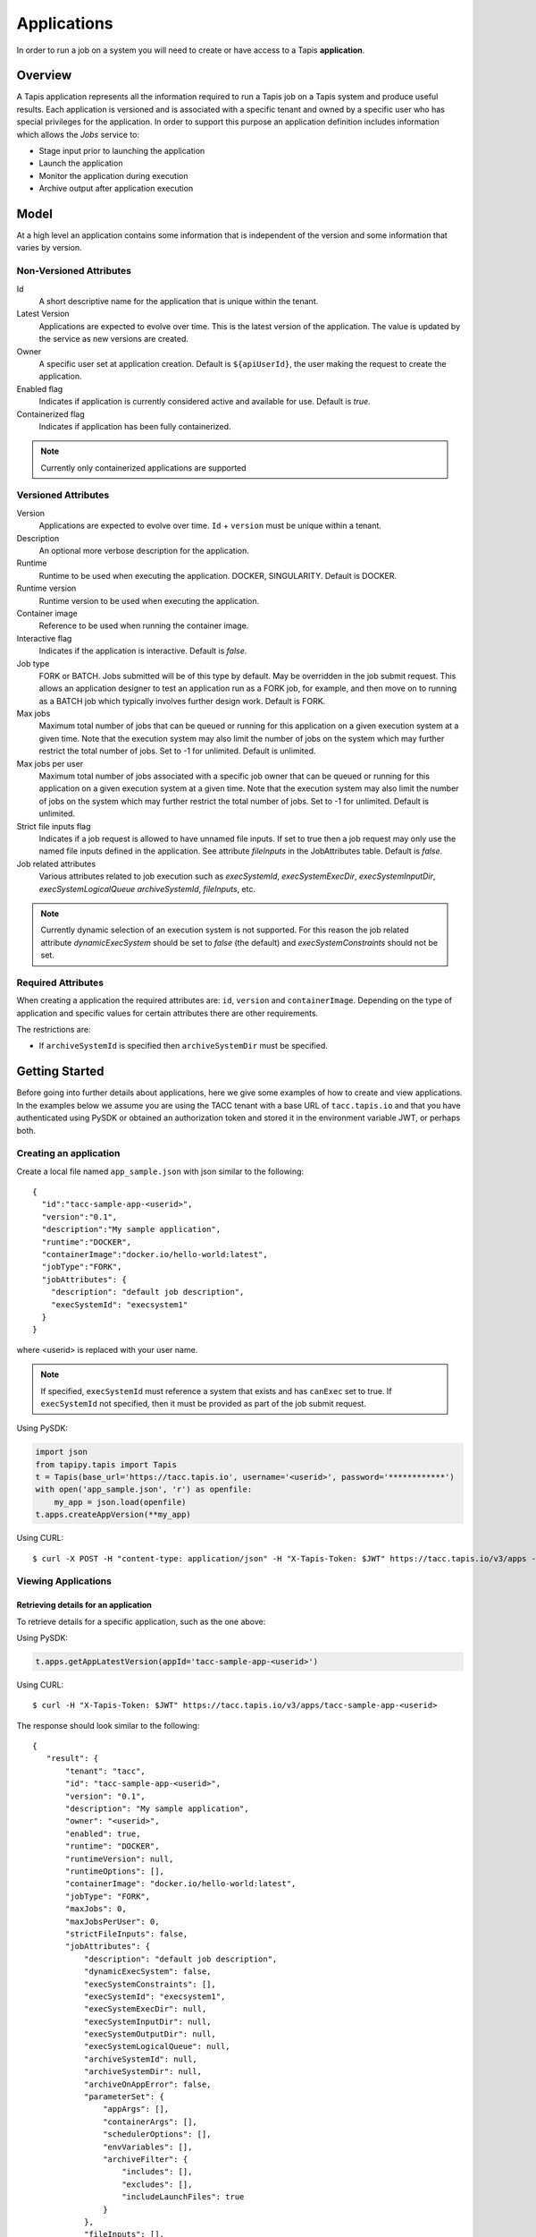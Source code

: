 .. _apps:

=======================================
Applications
=======================================

In order to run a job on a system you will need to create or have access to a Tapis **application**.

-----------------
Overview
-----------------
A Tapis application represents all the information required to run a Tapis job on a Tapis system and produce useful
results. Each application is versioned and is associated with a specific tenant and owned by a specific user who has
special privileges for the application. In order to support this purpose an application definition includes information
which allows the *Jobs* service to:

* Stage input prior to launching the application
* Launch the application
* Monitor the application during execution
* Archive output after application execution

..
    Dynamic Execution System Selection
    ~~~~~~~~~~~~~~~~~~~~~~~~~~~~~~~~~~
    Tapis supports dynamic selection of an execution system at runtime. Each Tapis system has certain capabilities inherent
    in the definition of the system, such as the batch scheduler type, supported container runtimes, certain information
    about the HPC queues, etc. Additional job related capabilities may also be included in a system definition. A job
    request or an application may specify a list of constraints based on these capabilities. These are used for determining
    eligible systems at job execution time.

-----------------
Model
-----------------
At a high level an application contains some information that is independent of the version and some information that
varies by version.

Non-Versioned Attributes
~~~~~~~~~~~~~~~~~~~~~~~~

Id
  A short descriptive name for the application that is unique within the tenant.
Latest Version
  Applications are expected to evolve over time. This is the latest version of the application. The value is
  updated by the service as new versions are created.
Owner
  A specific user set at application creation. Default is ``${apiUserId}``, the user making the request to
  create the application.
Enabled flag
  Indicates if application is currently considered active and available for use. Default is *true*.
Containerized flag
  Indicates if application has been fully containerized.

.. note::
  Currently only containerized applications are supported

Versioned Attributes
~~~~~~~~~~~~~~~~~~~~

Version
  Applications are expected to evolve over time. ``Id`` + ``version`` must be unique within a tenant.
Description
  An optional more verbose description for the application.
Runtime
  Runtime to be used when executing the application. DOCKER, SINGULARITY. Default is DOCKER.
Runtime version
  Runtime version to be used when executing the application.
Container image
  Reference to be used when running the container image.
Interactive flag
  Indicates if the application is interactive. Default is *false*.
Job type
  FORK or BATCH. Jobs submitted will be of this type by default. May be overridden in the job submit request.
  This allows an application designer to test an application run as a FORK job, for example, and then move on to
  running as a BATCH job which typically involves further design work. Default is FORK.
Max jobs
  Maximum total number of jobs that can be queued or running for this application on a given execution system at
  a given time. Note that the execution system may also limit the number of jobs on the system which may further
  restrict the total number of jobs. Set to -1 for unlimited. Default is unlimited.
Max jobs per user
  Maximum total number of jobs associated with a specific job owner that can be queued or running for this application
  on a given execution system at a given time. Note that the execution system may also limit the number of jobs on the
  system which may further restrict the total number of jobs. Set to -1 for unlimited. Default is unlimited.
Strict file inputs flag
  Indicates if a job request is allowed to have unnamed file inputs. If set to true then a job request may only use
  the named file inputs defined in the application. See attribute *fileInputs* in the JobAttributes table.
  Default is *false*.
Job related attributes
  Various attributes related to job execution such as *execSystemId*, *execSystemExecDir*, *execSystemInputDir*,
  *execSystemLogicalQueue* *archiveSystemId*, *fileInputs*, etc.

.. note::
  Currently dynamic selection of an execution system is not supported. For this reason the job related attribute
  *dynamicExecSystem* should be set to *false* (the default) and *execSystemConstraints* should not be set.

Required Attributes
~~~~~~~~~~~~~~~~~~~

When creating a application the required attributes are: ``id``, ``version`` and  ``containerImage``.
Depending on the type of application and specific values for certain attributes there are other requirements.

The restrictions are:

* If ``archiveSystemId`` is specified then ``archiveSystemDir`` must be specified.

--------------------------------
Getting Started
--------------------------------

Before going into further details about applications, here we give some examples of how to create and view applications.
In the examples below we assume you are using the TACC tenant with a base URL of ``tacc.tapis.io`` and that you have
authenticated using PySDK or obtained an authorization token and stored it in the environment variable JWT,
or perhaps both.

Creating an application
~~~~~~~~~~~~~~~~~~~~~~~

Create a local file named ``app_sample.json`` with json similar to the following::

  {
    "id":"tacc-sample-app-<userid>",
    "version":"0.1",
    "description":"My sample application",
    "runtime":"DOCKER",
    "containerImage":"docker.io/hello-world:latest",
    "jobType":"FORK",
    "jobAttributes": {
      "description": "default job description",
      "execSystemId": "execsystem1"
    }
  }

where <userid> is replaced with your user name.

.. note::
  If specified, ``execSystemId`` must reference a system that exists and has ``canExec`` set to true. If
  ``execSystemId`` not specified, then it must be provided as part of the job submit request.

Using PySDK:

.. code-block:: python

 import json
 from tapipy.tapis import Tapis
 t = Tapis(base_url='https://tacc.tapis.io', username='<userid>', password='************')
 with open('app_sample.json', 'r') as openfile:
     my_app = json.load(openfile)
 t.apps.createAppVersion(**my_app)

Using CURL::

   $ curl -X POST -H "content-type: application/json" -H "X-Tapis-Token: $JWT" https://tacc.tapis.io/v3/apps -d @app_sample.json

Viewing Applications
~~~~~~~~~~~~~~~~~~~~

Retrieving details for an application
^^^^^^^^^^^^^^^^^^^^^^^^^^^^^^^^^^^^^

To retrieve details for a specific application, such as the one above:

Using PySDK:

.. code-block:: python

 t.apps.getAppLatestVersion(appId='tacc-sample-app-<userid>')

Using CURL::

 $ curl -H "X-Tapis-Token: $JWT" https://tacc.tapis.io/v3/apps/tacc-sample-app-<userid>

The response should look similar to the following::

 {
    "result": {
        "tenant": "tacc",
        "id": "tacc-sample-app-<userid>",
        "version": "0.1",
        "description": "My sample application",
        "owner": "<userid>",
        "enabled": true,
        "runtime": "DOCKER",
        "runtimeVersion": null,
        "runtimeOptions": [],
        "containerImage": "docker.io/hello-world:latest",
        "jobType": "FORK",
        "maxJobs": 0,
        "maxJobsPerUser": 0,
        "strictFileInputs": false,
        "jobAttributes": {
            "description": "default job description",
            "dynamicExecSystem": false,
            "execSystemConstraints": [],
            "execSystemId": "execsystem1",
            "execSystemExecDir": null,
            "execSystemInputDir": null,
            "execSystemOutputDir": null,
            "execSystemLogicalQueue": null,
            "archiveSystemId": null,
            "archiveSystemDir": null,
            "archiveOnAppError": false,
            "parameterSet": {
                "appArgs": [],
                "containerArgs": [],
                "schedulerOptions": [],
                "envVariables": [],
                "archiveFilter": {
                    "includes": [],
                    "excludes": [],
                    "includeLaunchFiles": true
                }
            },
            "fileInputs": [],
            "fileInputArrays": [],
            "nodeCount": 1,
            "coresPerNode": 1,
            "memoryMB": 100,
            "maxMinutes": 10,
            "subscriptions": [],
            "tags": []
        },
        "tags": [],
        "notes": {},
        "uuid": "40a60a11-41fe-45ea-8674-d2cfe04992f6",
        "deleted": false,
        "created": "2021-04-22T21:30:10.590999Z",
        "updated": "2021-04-22T21:30:10.590999Z"
    },
    "status": "success",
    "message": "TAPIS_FOUND App found: tacc-sample-app-<userid>",
    "version": "0.0.1-SNAPSHOT",
    "metadata": null
 }

Retrieving details for all applications
^^^^^^^^^^^^^^^^^^^^^^^^^^^^^^^^^^^^^^^

To see the current list of applications that you are authorized to view:

.. comment
.. comment (NOTE: See the section below on searching and filtering to find out how to control the amount of information returned)

Using PySDK:

.. code-block:: python

 t.apps.getApps()

Using CURL::

 $ curl -H "X-Tapis-Token: $JWT" https://tacc.tapis.io/v3/apps?select=allAttributes

The response should contain a list of items similar to the single listing shown above.

-----------------------------------
Minimal Definition and Restrictions
-----------------------------------
When creating an application the required attributes are: *id*, *version* and *containerImage*
Depending on the type of application and specific values for certain attributes there are other requirements.
The restrictions are:

* If *archiveSystemId* is specified then *archiveSystemDir* is required.

------------------
Version
------------------
Versioning scheme is at the discretion of the application author. The combination of ``tenant+id+version`` uniquely
identifies an application in the Tapis environment. It is recommended that a two or three level form of
semantic versioning be used. The fully qualified application reference within a tenant is constructed by appending
a hyphen to the name followed by the version string. For example, the first two versions of an application might
be myapp-0.0.1 and myapp-0.0.2. If a version is not specified when retrieving an application then by default the most
recently created version of the application will be returned.

-------------------------
Containerized Application
-------------------------
An application that has been containerized is one that can be executed using a single container image. Tapis will use
the appropriate container runtime command and provide support for making the input and output directories available to
the container when running the container image.

.. note::
  Currently only containerized applications are supported

------------------------------
Directory Semantics and Macros
------------------------------
At job submission time the Jobs service supports the use of macros based on template variables. These variables may be
referenced when specifying directories in an application definition. For a full list of supported variables please see
the Jobs Service. Here are some examples of variables that may be used when specifying directories for an application:

* *JobUUID* - The Id of the job determined at job submission.
* *JobOwner* - The owner of the job determined at job submission.
* *JobWorkingDir* - Default parent directory from which a job is run. This will be relative to the effective root
  directory *rootDir* on the execution system. *rootDir* and *jobWorkingDir* are attributes of the execution system.
* *HOST_EVAL($<ENV_VARIABLE>)* - The value of the environment variable *ENV_VARIABLE* when evaluated on the execution
  system host when logging in under the job's effective user ID. This is a dynamic value determined at job submission
  time. The function *HOST_EVAL()* extracts specific environment variable values for use during job setup. In
  particular, the TACC specific values of *$HOME*, *$WORK*, *$SCRATCH* and *$FLASH* can be referenced. The specified
  environment variable name is used **as-is**. It is **not** subject to macro substitution. However, the function call
  can have a path string appended to it, such as in *HOST_EVAL($SCRATCH)/tmp/${JobUUID}*, and macro substitution will be
  applied to the path string.

-----------------
Permissions
-----------------
The permissions model allows for fine grained access control of Tapis applications.

At application creation time the owner is given full access to the application.
Permissions for other users may be granted and revoked through the applications API. Please
note that grants and revokes through this service only impact the default role for the
user. A user may still have access through permissions in another role. So even after
revoking permissions through this service when permissions are retrieved the access may
still be listed. This indicates access has been granted via another role.

Permissions are specified as either ``*`` for all permissions or some combination of the
following specific permissions: ``("READ","MODIFY","EXECUTE")``. Specifying permissions in all
lower case is also allowed. Having ``MODIFY`` implies ``READ``.

-----------------
Deletion
-----------------
An application may be deleted and undeleted. Deletion means the application is marked as deleted and is no longer
available for use. By default deleted applications will not be included in searches and operations on deleted
applications will not be allowed. When listing applications the query parameter *showDeleted* may be used in order to
include deleted applications in the results. Note that deletion applies to all version of an application. It is not
possible to delete a specific version.

-----------------------------
Application Attributes Table
-----------------------------

+---------------------+----------------+----------------------+--------------------------------------------------------------------------------------+
| Attribute           | Type           | Example              | Notes                                                                                |
+=====================+================+======================+======================================================================================+
| tenant              | String         | designsafe           | - Name of the tenant for which the application is defined.                           |
|                     |                |                      | - *tenant* + $version* + *id* must be unique.                                        |
|                     |                |                      |                                                                                      |
+---------------------+----------------+----------------------+--------------------------------------------------------------------------------------+
| id                  | String         | my-ds-app            | - Name of the application. URI safe, see RFC 3986.                                   |
|                     |                |                      | - *tenant* + $version* + *id* must be unique.                                        |
|                     |                |                      | - Allowed characters: Alphanumeric [0-9a-zA-Z] and special characters [-._~].        |
|                     |                |                      | - **Required** at creation time.                                                     |
+---------------------+----------------+----------------------+--------------------------------------------------------------------------------------+
| version             | String         | 0.0.1                | - Version of the application. URI safe, see RFC 3986.                                |
|                     |                |                      | - *tenant* + $version* + *id* must be unique.                                        |
|                     |                |                      | - Allowed characters: Alphanumeric [0-9a-zA-Z] and special characters [-._~].        |
|                     |                |                      | - **Required** at creation time.                                                     |
+---------------------+----------------+----------------------+--------------------------------------------------------------------------------------+
| description         | String         | A sample application | - Optional description                                                               |
+---------------------+----------------+----------------------+--------------------------------------------------------------------------------------+
| owner               | String         | jdoe                 | - User name of *owner*.                                                              |
|                     |                |                      | - Variable references: *${apiUserId}*                                                |
|                     |                |                      | - Default is *${apiUserId}*                                                          |
+---------------------+----------------+----------------------+--------------------------------------------------------------------------------------+
| enabled             | boolean        | FALSE                | - Indicates if application currently enabled for use. Default is TRUE.               |
+---------------------+----------------+----------------------+--------------------------------------------------------------------------------------+
| runtime             | enum           | SINGULARITY          | - Runtime to be used when executing the application.                                 |
|                     |                |                      | - Runtimes: DOCKER, SINGULARITY                                                      |
|                     |                |                      | - Default is DOCKER                                                                  |
+---------------------+----------------+----------------------+--------------------------------------------------------------------------------------+
| runtimeVersion      | String         | 2.5.2                | - Optional version or range of versions required.                                    |
+---------------------+----------------+----------------------+--------------------------------------------------------------------------------------+
| runtimeOptions      | [enum]         |                      | - Options that apply to specific runtimes.                                           |
|                     |                |                      | - Options: NONE, SINGULARITY_START, SINGULARITY_RUN                                  |
|                     |                |                      | - If runtime is SINGULARITY then must have one of SINGULARITY_START, SINGULARITY_RUN |
|                     |                |                      | - Default is NONE.                                                                   |
+---------------------+----------------+----------------------+--------------------------------------------------------------------------------------+
| containerImage      | String         |docker.io/hello-world | - Reference for the container image. Other examples:                                 |
|                     |                |                      | - Singularity: shub://GodloveD/lolcow                                                |
|                     |                |                      | - Docker: tapis/hello-tapis:0.0.1                                                    |
|                     |                |                      | - **Required** at creation time.                                                     |
+---------------------+----------------+----------------------+--------------------------------------------------------------------------------------+
| jobType             | enum           | BATCH                | - Default job type.                                                                  |
|                     |                |                      | - Types: BATCH, FORK                                                                 |
|                     |                |                      | - Jobs will be of this type by default. May be overridden in the job submit request. |
|                     |                |                      | - Default is FORK.                                                                   |
+---------------------+----------------+----------------------+--------------------------------------------------------------------------------------+
| maxJobs             | int            | 10                   | - Max number of jobs that can be running for this app on a system.                   |
|                     |                |                      | - System may also limit the number of jobs.                                          |
|                     |                |                      | - Set to -1 for unlimited. Default is unlimited.                                     |
+---------------------+----------------+----------------------+--------------------------------------------------------------------------------------+
| maxJobsPerUser      | int            | 2                    | - Max number of jobs per job owner.                                                  |
|                     |                |                      | - System may also limit the number of jobs.                                          |
|                     |                |                      | - Set to -1 for unlimited. Default is unlimited.                                     |
+---------------------+----------------+----------------------+--------------------------------------------------------------------------------------+
| strictFileInputs    | boolean        | FALSE                | - Indicates if a job request is allowed to have unnamed file inputs.                 |
|                     |                |                      | - If TRUE then a job request may only use named file inputs defined in the app.      |
|                     |                |                      | - Default is FALSE.                                                                  |
+---------------------+----------------+----------------------+--------------------------------------------------------------------------------------+
| jobAttributes       | JobAttributes  |                      | - Various attributes related to job execution.                                       |
|                     |                |                      | - See table below.                                                                   |
+---------------------+----------------+----------------------+--------------------------------------------------------------------------------------+
| tags                | [String]       |                      | - List of tags as simple strings.                                                    |
+---------------------+----------------+----------------------+--------------------------------------------------------------------------------------+
| notes               | String         |{"project": "myproj"} | - Simple metadata in the form of a Json object.                                      |
+---------------------+----------------+----------------------+--------------------------------------------------------------------------------------+
| uuid                | UUID           | 20281                | - Auto-generated by service.                                                         |
+---------------------+----------------+----------------------+--------------------------------------------------------------------------------------+
| created             | Timestamp      | 2020-06-19T15:10:43Z | - When the app was created. Maintained by service.                                   |
+---------------------+----------------+----------------------+--------------------------------------------------------------------------------------+
| updated             | Timestamp      | 2020-07-04T23:21:22Z | - When the app was last updated. Maintained by service.                              |
+---------------------+----------------+----------------------+--------------------------------------------------------------------------------------+

------------------------
JobAttributes Table
------------------------

..
    | dynamicExecSystem   | boolean        |                      | - Indicates if constraints are to be used to select an execution system.             |
    |                     |                |                      | - The default is FALSE.                                                              |
    +---------------------+----------------+----------------------+--------------------------------------------------------------------------------------+
    | execSystem          | [String]       | ["A=aval AND",       | - Capability constraints to use when dynamically searching for an execution system.  |
    | Constraints         |                |   "B=bval"]          |                                                                                      |
    +---------------------+----------------+----------------------+--------------------------------------------------------------------------------------+

+---------------------+------------------+--------------------+--------------------------------------------------------------------------------------+
| Attribute           | Type             | Example            | Notes                                                                                |
+=====================+==================+====================+======================================================================================+
| description         | String           |                    | - Description to be filled in when this application is used to run a job.            |
|                     |                  |                    | - Macros allow this to act as a template to be filled in at job runtime.             |
+---------------------+------------------+--------------------+--------------------------------------------------------------------------------------+
| execSystemId        | String           |                    | - Specific system on which the application is to be run.                             |
+---------------------+------------------+--------------------+--------------------------------------------------------------------------------------+
| execSystemExecDir   | String           |                    | - Directory where application assets are staged.                                     |
|                     |                  |                    | - Current working directory at application launch time.                              |
|                     |                  |                    | - Macro template variables such as ${JobWorkingDir} may be used.                     |
|                     |                  |                    | - Default is ${JobWorkingDir}/jobs/${JobUUID}                                        |
+---------------------+------------------+--------------------+--------------------------------------------------------------------------------------+
| execSystemInputDir  | String           |                    | - Directory where Tapis is to stage the inputs required by the application.          |
|                     |                  |                    | - Macro template variables such as ${JobWorkingDir} may be used.                     |
|                     |                  |                    | - Default is ${JobWorkingDir}/jobs/${JobUUID}                                        |
+---------------------+------------------+--------------------+--------------------------------------------------------------------------------------+
| execSystemOutputDir | String           |                    | - Directory where Tapis expects the application to store its final output results.   |
|                     |                  |                    | - Files here are candidates for archiving.                                           |
|                     |                  |                    | - Macro template variables such as ${JobWorkingDir} may be used.                     |
|                     |                  |                    | - Default is ${JobWorkingDir}/jobs/${JobUUID}/output                                 |
+---------------------+------------------+--------------------+--------------------------------------------------------------------------------------+
| execSystem          | String           | normal             | - LogicalQueue to use when running the job.                                          |
| LogicalQueue        |                  |                    |                                                                                      |
+---------------------+------------------+--------------------+--------------------------------------------------------------------------------------+
| archiveSystemId     | String           |                    | - System to use when archiving outputs.                                              |
+---------------------+------------------+--------------------+--------------------------------------------------------------------------------------+
| archiveSystemDir    | String           |                    | - Directory on *archiveSystemId* where outputs will be placed.                       |
|                     |                  |                    | - This will be relative to the effective root directory defined for archiveSystemId. |
|                     |                  |                    | - Default is ${JobWorkingDir}/jobs/${JobUUID}                                        |
+---------------------+------------------+--------------------+--------------------------------------------------------------------------------------+
| archiveOnAppError   | boolean          |                    | - Indicates if outputs should be archived if there is an error while running job.    |
|                     |                  |                    | - The default is TRUE.                                                               |
+---------------------+------------------+--------------------+--------------------------------------------------------------------------------------+
| parameterSet        | ParameterSet     |                    | - Various collections used during job execution.                                     |
|                     |                  |                    | - App arguments, container arguments, scheduler options, environment variables, etc. |
|                     |                  |                    | - See table below.                                                                   |
+---------------------+------------------+--------------------+--------------------------------------------------------------------------------------+
| fileInputs          | [FileInput]      |                    | - Collection of file inputs that must be staged for the application.                 |
|                     |                  |                    | - Each input must have a name.                                                       |
|                     |                  |                    | - *strictFileInputs* =TRUE means only inputs defined here may be specified for job.  |
|                     |                  |                    | - See table below.                                                                   |
+---------------------+------------------+--------------------+--------------------------------------------------------------------------------------+
| fileInputArrays     | [FileInputArray] |                    | - Collection of arrays of inputs that must be staged for the application.            |
|                     |                  |                    | - Each input must have a name. All inputs in an array have the same target directory.|
|                     |                  |                    | - *strictFileInputs* =TRUE means only inputs defined here may be specified for job.  |
|                     |                  |                    | - See table below.                                                                   |
+---------------------+------------------+--------------------+--------------------------------------------------------------------------------------+
| nodeCount           | int              |                    | - Number of nodes to request during job submission.                                  |
+---------------------+------------------+--------------------+--------------------------------------------------------------------------------------+
| coresPerNode        | int              |                    | - Number of cores per node to request during job submission.                         |
+---------------------+------------------+--------------------+--------------------------------------------------------------------------------------+
| memoryMB            | int              |                    | - Memory in megabytes to request during job submission.                              |
+---------------------+------------------+--------------------+--------------------------------------------------------------------------------------+
| maxMinutes          | int              |                    | - Run time to request during job submission.                                         |
+---------------------+------------------+--------------------+--------------------------------------------------------------------------------------+
| subscriptions       |                  |                    | - Notification subscriptions.                                                        |
|                     |                  |                    | - See table below.                                                                   |
+---------------------+------------------+--------------------+--------------------------------------------------------------------------------------+
| tags                | [String]         |                    | - List of tags as simple strings.                                                    |
+---------------------+------------------+--------------------+--------------------------------------------------------------------------------------+

-----------------------------
ParameterSet Attributes Table
-----------------------------

+---------------------+----------------+----------------------+--------------------------------------------------------------------------------------+
| Attribute           | Type           | Example              | Notes                                                                                |
+=====================+================+======================+======================================================================================+
| appArgs             | [Arg]          |                      | - Command line arguments passed to the application.                                  |
|                     |                |                      | - See table below.                                                                   |
+---------------------+----------------+----------------------+--------------------------------------------------------------------------------------+
| containerArgs       | [Arg]          |                      | - Command line arguments passed to the container runtime.                            |
|                     |                |                      | - See table below.                                                                   |
+---------------------+----------------+----------------------+--------------------------------------------------------------------------------------+
| schedulerOptions    | [Arg]          |                      | - Scheduler options passed to the HPC batch scheduler.                               |
|                     |                |                      | - See table below.                                                                   |
+---------------------+----------------+----------------------+--------------------------------------------------------------------------------------+
| envVariables        | [String]       |                      | - Environment variables placed into the runtime environment.                         |
|                     |                |                      | - Specified in the form <key>=<value> where <value> is optional.                     |
+---------------------+----------------+----------------------+--------------------------------------------------------------------------------------+
| archiveFilter       | ArchiveFilter  |                      | - Sets of files to include or exclude when archiving.                                |
|                     |                |                      | - Default is to include all files in *execSystemOutputDir*.                          |
|                     |                |                      | - See table below.                                                                   |
+---------------------+----------------+----------------------+--------------------------------------------------------------------------------------+

------------------------------
ArchiveFilter Attributes Table
------------------------------

+---------------------+----------------+----------------------+--------------------------------------------------------------------------------------+
| Attribute           | Type           | Example              | Notes                                                                                |
+=====================+================+======================+======================================================================================+
| includes            | [String]       |                      | - Files to include when archiving after execution of the application.                |
|                     |                |                      | - excludes list has precedence.                                                      |
+---------------------+----------------+----------------------+--------------------------------------------------------------------------------------+
| excludes            | [String]       |                      | - Files to skip when archiving after execution of the application.                   |
|                     |                |                      | - excludes list has precedence.                                                      |
+---------------------+----------------+----------------------+--------------------------------------------------------------------------------------+
| includeLaunchFiles  | boolean        |                      | - Indicates if Tapis generated launch scripts are to be included when archiving.     |
|                     |                |                      | - The default is TRUE.                                                               |
+---------------------+----------------+----------------------+--------------------------------------------------------------------------------------+

------------------------
Arg Attributes Table
------------------------

+---------------------+------------+----------------------+--------------------------------------------------------------------------------------+
| Attribute           | Type       | Example              | Notes                                                                                |
+=====================+============+======================+======================================================================================+
| name                | String     |                      | - Identifying label associated with the argument.                                    |
|                     |            |                      | - **Required** at creation time.                                                     |
+---------------------+------------+----------------------+--------------------------------------------------------------------------------------+
| description         | String     |                      | - Optional description of the argument which may include usage, purpose, etc.        |
+---------------------+------------+----------------------+--------------------------------------------------------------------------------------+
| inputMode           | enum       |                      | - Indicates how argument is to be treated when processing individual job requests.   |
|                     |            |                      | - REQUIRED, FIXED, INCLUDE_ON_DEMAND, INCLUDE_BY_DEFAULT                             |
|                     |            |                      | - Default is INCLUDE_ON_DEMAND.                                                      |
+---------------------+------------+----------------------+--------------------------------------------------------------------------------------+
| arg                 | String     |                      | - Value for the argument                                                             |
|                     |            |                      | - **Required** at creation time.                                                     |
+---------------------+------------+----------------------+--------------------------------------------------------------------------------------+

--------------------------
FileInput Attributes Table
--------------------------

+-----------------+-----------+----------------------+--------------------------------------------------------------------------------------+
| Attribute       | Type      | Example              | Notes                                                                                |
+=================+===========+======================+======================================================================================+
| name            | String    |                      | - Identifying label associated with the input. Typically used during a job request.  |
|                 |           |                      | - **Required** at creation time.                                                     |
+-----------------+-----------+----------------------+--------------------------------------------------------------------------------------+
| description     | String    |                      | - Optional description.                                                              |
+-----------------+-----------+----------------------+--------------------------------------------------------------------------------------+
| inputMode       | enum      |                      | - Indicates how input is to be treated when processing individual job requests.      |
|                 |           |                      | - REQUIRED, OPTIONAL, FIXED                                                          |
|                 |           |                      | - Default is OPTIONAL.                                                               |
+-----------------+-----------+----------------------+--------------------------------------------------------------------------------------+
| autoMountLocal  | boolean   |                      | - Indicates if Jobs service should automatically mount file paths into containers.   |
|                 |           |                      | - Note that not all container runtimes require this.                                 |
|                 |           |                      | - Setting to FALSE allows user complete control using *containerArg* parameters.     |
|                 |           |                      | - Default is TRUE.                                                                   |
+-----------------+-----------+----------------------+--------------------------------------------------------------------------------------+
| sourceUrl       | String    |                      | - Source used by Jobs service when staging file inputs.                              |
+-----------------+-----------+----------------------+--------------------------------------------------------------------------------------+
| targetPath      | String    |                      | - Target path used by Jobs service when staging file inputs.                         |
+-----------------+-----------+----------------------+--------------------------------------------------------------------------------------+

-------------------------------
FileInputArray Attributes Table
-------------------------------

+-----------------+-----------+----------------------+--------------------------------------------------------------------------------------+
| Attribute       | Type      | Example              | Notes                                                                                |
+=================+===========+======================+======================================================================================+
| name            | String    |                      | - Identifying label associated with the input. Typically used during a job request.  |
|                 |           |                      | - **Required** at creation time.                                                     |
+-----------------+-----------+----------------------+--------------------------------------------------------------------------------------+
| description     | String    |                      | - Optional description.                                                              |
+-----------------+-----------+----------------------+--------------------------------------------------------------------------------------+
| inputMode       | enum      |                      | - REQUIRED, OPTIONAL, FIXED                                                          |
|                 |           |                      | - Default is OPTIONAL.                                                               |
+-----------------+-----------+----------------------+--------------------------------------------------------------------------------------+
| sourceUrls      | [String]  |                      | - Array of sources used by Jobs service when staging file inputs.                    |
+-----------------+-----------+----------------------+--------------------------------------------------------------------------------------+
| targetDir       | String    |                      | - Target directory used by Jobs service when staging file inputs.                    |
+-----------------+-----------+----------------------+--------------------------------------------------------------------------------------+

-----------------------
Searching
-----------------------
The service provides a way for users to search for applications based on a list of search conditions provided either as query
parameters for a GET call or a list of conditions in a request body for a POST call to a dedicated search endpoint.

Search using GET
~~~~~~~~~~~~~~~~
To search when using a GET request to the ``apps`` endpoint a list of search conditions may be specified
using a query parameter named ``search``. Each search condition must be surrounded with parentheses, have three parts
separated by the character ``.`` and be joined using the character ``~``.
All conditions are combined using logical AND. The general form for specifying the query parameter is as follows::

  ?search=(<attribute_1>.<op_1>.<value_1>)~(<attribute_2>.<op_2>.<value_2>)~ ... ~(<attribute_N>.<op_N>.<value_N>)

Attribute names are given in the table above and may be specified using Camel Case or Snake Case.

Supported operators: ``eq`` ``neq`` ``gt`` ``gte`` ``lt`` ``lte`` ``in`` ``nin`` ``like`` ``nlike`` ``between`` ``nbetween``

For more information on search operators, handling of timestamps, lists, quoting, escaping and other general information on
search please see <TBD>.

Example CURL command to search for applications that have ``Test`` in the id, are of type FORK and allow for *maxJobs*
greater than ``5``::

 $ curl -H "X-Tapis-Token: $JWT" https://tacc.tapis.io/v3/apps?search="(id.like.*Test*)~(job_type.eq.FORK)~(max_jobs.gt.5)"

Notes:

* For the ``like`` and ``nlike`` operators the wildcard character ``*`` matches zero or more characters and ``!`` matches exactly one character.
* For the ``between`` and ``nbetween`` operators the value must be a two item comma separated list of unquoted values.
* If there is only one condition the surrounding parentheses are optional.
* In a shell environment the character ``&`` separating query parameters must be escaped with a backslash.
* In a shell environment the query value must be surrounded by double quotes and the following characters must be escaped with a backslash in order to be properly interpreted by the shell:

  * ``"`` ``\`` `````

* Attribute names may be specified using Camel Case or Snake Case.
* Following complex attributes not supported when searching:

  * ``jobAttributes`` ``tags``  ``notes``


Dedicated Search Endpoint
~~~~~~~~~~~~~~~~~~~~~~~~~
The service provides the dedicated search endpoint ``apps/search/apps`` for specifying complex queries. Using a GET
request to this endpoint provides functionality similar to above but with a different syntax. For more complex
queries a POST request may be used with a request body specifying the search conditions using an SQL-like syntax.

Search using GET on Dedicated Endpoint
^^^^^^^^^^^^^^^^^^^^^^^^^^^^^^^^^^^^^^
Sending a GET request to the search endpoint provides functionality very similar to that provided for the endpoint
``apps`` described above. A list of search conditions may be specified using a series of query parameters, one for each attribute.
All conditions are combined using logical AND. The general form for specifying the query parameters is as follows::

  ?<attribute_1>.<op_1>=<value_1>&<attribute_2>.<op_2>=<value_2>)& ... &<attribute_N>.<op_N>=<value_N>

Attribute names are given in the table above and may be specified using Camel Case or Snake Case.

Supported operators: ``eq`` ``neq`` ``gt`` ``gte`` ``lt`` ``lte`` ``in`` ``nin`` ``like`` ``nlike`` ``between`` ``nbetween``

For more information on search operators, handling of timestamps, lists, quoting, escaping and other general information on
search please see <TBD>.

Example CURL command to search for applications that have ``Test`` in the id, are of type FORK and allow for *maxJobs*
greater than ``5``::

 $ curl -H "X-Tapis-Token: $JWT" https://tacc.tapis.io/v3/apps/search/apps?id.like=*Test*\&job_type.eq=FORK\&max_jobs.gt=5

Notes:

* For the ``like`` and ``nlike`` operators the wildcard character ``*`` matches zero or more characters and ``!`` matches exactly one character.
* For the ``between`` and ``nbetween`` operators the value must be a two item comma separated list of unquoted values.
* In a shell environment the character ``&`` separating query parameters must be escaped with a backslash.
* Attribute names may be specified using Camel Case or Snake Case.
* Following complex attributes not supported when searching:

  * ``jobAttributes`` ``tags``  ``notes``

Search using POST on Dedicated Endpoint
^^^^^^^^^^^^^^^^^^^^^^^^^^^^^^^^^^^^^^^
More complex search queries are supported when sending a POST request to the endpoint ``apps/search/apps``.
For these requests the request body must contain json with a top level property name of ``search``. The
``search`` property must contain an array of strings specifying the search criteria in
an SQL-like syntax. The array of strings are concatenated to form the full search query.
The full query must be in the form of an SQL-like ``WHERE`` clause. Note that not all SQL features are supported.

For example, to search for apps that are owned by ``jdoe`` and of type ``FORK`` or owned by
``jsmith`` and allow for *maxJobs* less than ``5`` create a local file named ``app_search.json``
with following json::

  {
    "search":
      [
        "(owner = 'jdoe' AND job_type = 'FORK') OR",
        "(owner = 'jsmith' AND max_jobs < 5)"
      ]
  }

To execute the search use a CURL command similar to the following::

   $ curl -X POST -H "content-type: application/json" -H "X-Tapis-Token: $JWT" https://tacc.tapis.io/v3/apps/search/apps -d @app_search.json

Notes:

* String values must be surrounded by single quotes.
* Values for BETWEEN must be surrounded by single quotes.
* Search query parameters as described above may not be used in conjunction with a POST request.
* SQL features not supported include:

  * ``IS NULL`` and ``IS NOT NULL``
  * Arithmetic operations
  * Unary operators
  * Specifying escape character for ``LIKE`` operator


Map of SQL operators to Tapis operators
***************************************
+----------------+----------------+
| Sql Operator   | Tapis Operator |
+================+================+
| =              | eq             |
+----------------+----------------+
| <>             | neq            |
+----------------+----------------+
| <              | lt             |
+----------------+----------------+
| <=             | lte            |
+----------------+----------------+
| >              | gt             |
+----------------+----------------+
| >=             | gte            |
+----------------+----------------+
| LIKE           | like           |
+----------------+----------------+
| NOT LIKE       | nlike          |
+----------------+----------------+
| BETWEEN        | between        |
+----------------+----------------+
| NOT BETWEEN    | nbetween       |
+----------------+----------------+
| IN             | in             |
+----------------+----------------+
| NOT IN         | nin            |
+----------------+----------------+

-----------------------
Sort, Limit and Select
-----------------------
When a list of applications is being retrieved the service provides for sorting and limiting the results. When retrieving
either a list of resources or a single resource the service also provides a way to *select* which fields (i.e.
attributes) are included in the results. Sorting, limiting and attribute selection are supported using query parameters.

Selecting
~~~~~~~~~
When retrieving applications the fields (i.e. attributes) to be returned may be specified as a comma separated list using
a query parameter named ``select``. Attribute names may be given using Camel Case or Snake Case.

Notes:

 * Special select keywords are supported: ``allAttributes`` and ``summaryAttributes``
 * Summary attributes include:

   * ``id``, ``version``, ``owner``

 * By default all attributes are returned when retrieving a single resource via the endpoint apps/<app_id>.
 * By default summary attributes are returned when retrieving a list of applications.
 * Specifying nested attributes is not supported.
 * The attribute ``id`` is always returned.

For example, to return only the attributes ``version`` and ``containerImage`` the
CURL command would look like this::

 $ curl -H "X-Tapis-Token: $JWT" https://tacc.tapis.io/v3/apps?select=version,containerImage

The response should look similar to the following::

 {
    "result": [
        {
            "id": "TestApp1",
            "version": "0.0.1",
            "containerImage": "containterimage1"
        },
        {
            "id": "JobApp1",
            "version": "0.0.1",
            "containerImage": "containterimage1"
        },
        {
            "id": "JobAppWithInput",
            "version": "0.0.1",
            "containerImage": "containterimage1"
        },
        {
            "id": "SleepSeconds",
            "version": "0.0.1",
            "containerImage": "tapis/testapps:main"
        }
    ],
    "status": "success",
    "message": "TAPIS_FOUND Apps found: 11 applications",
    "version": "0.0.1-SNAPSHOT",
    "metadata": {
        "recordCount": 4,
        "recordLimit": 100,
        "recordsSkipped": 0,
        "orderBy": null,
        "startAfter": null,
        "totalCount": -1
    }
 }


Sorting
~~~~~~~
The query parameter for sorting is named ``orderBy`` and the value is the attribute name to sort on with an optional
sort direction. The general format is ``<attribute_name>(<dir>)``. The direction may be ``asc`` for ascending or
``desc`` for descending. The default direction is ascending.

Examples:

 * orderBy=id
 * orderBy=id(asc)
 * orderBy=name(desc),created
 * orderBy=id(asc),created(desc)

Limiting
~~~~~~~~
Additional query parameters may be used in order to limit the number and starting point for results. This is useful for
implementing paging. The query parameters are:

 * ``limit`` - Limit number of items returned. For example limit=10.

   * Use 0 or less for unlimited.
   * Default is 100.

 * ``skip`` - Number of items to skip. For example skip=10.

   * May not be used with startAfter.
   * Default is 0.

 * ``startAfter`` - Where to start when sorting. For example limit=10&orderBy=id(asc),created(desc)&startAfter=101

   * May not be used with ``skip``.
   * Must also specify ``orderBy``.
   * The value of ``startAfter`` applies to the major ``orderBy`` field.
   * Condition is context dependent. For ascending the condition is value > ``startAfter`` and for descending the condition is value < ``startAfter``.

When implementing paging it is recommend to always use ``orderBy`` and when possible use ``limit+startAfter`` rather
than ``limit+skip``. Sorting should always be included since returned results are not guaranteed to be in the same order
for each call. The combination of ``limit+startAfter`` is preferred because ``limit+skip`` is more likely to result in
inconsistent results as records are added and removed. Using ``limit+startAfter`` works best when the attribute has a
natural sequential ordering such as when an attribute represents a timestamp or a sequential ID.

---------------
Tapis Responses
---------------
For requests that return a list of resources the response result object will contain the list of resource records that
match the user's query and the response metadata object will contain information related to sorting and limiting.

The metadata object will contain the following information:

 * ``recordCount`` - Actual number of records returned.
 * ``recordLimit`` - The limit query parameter specified in the request. -1 if query parameter was not specified.
 * ``recordsSkipped`` - The skip query parameter specified in the request. -1 if query parameter was not specified.
 * ``orderBy`` - The orderBy query parameter specified in the request. Empty string if query parameter was not specified.
 * ``startAfter`` - The startAfter query parameter specified in the request. Empty string if query parameter was not specified.
 * ``totalCount`` - Total number of records that would have been returned without a limit query parameter being imposed. -1 if total count was not computed.

For performance reasons computation of ``totalCount`` is only determined on demand. This is controlled by the boolean
query parameter ``computeTotal``. By default ``computeTotal`` is *false*.

Example query and response:

Query::

 $ curl -H "X-Tapis-Token: $JWT" https://tacc.tapis.io/v3/apps?limit=2&orderBy=id(desc)

Response::

 {
    "result": [
        {
            "id": "TestApp1",
            "version": "0.0.1",
            "owner": "testuser2"
        },
        {
            "id": "tacc-sample-app",
            "version": "0.1",
            "owner": "testuser2"
        }
    ],
    "status": "success",
    "message": "TAPIS_FOUND Apps found: 2 applications",
    "version": "0.0.1-SNAPSHOT",
    "metadata": {
        "recordCount": 2,
        "recordLimit": 2,
        "recordsSkipped": 0,
        "orderBy": "id(desc)",
        "startAfter": null,
        "totalCount": -1
    }
  }

